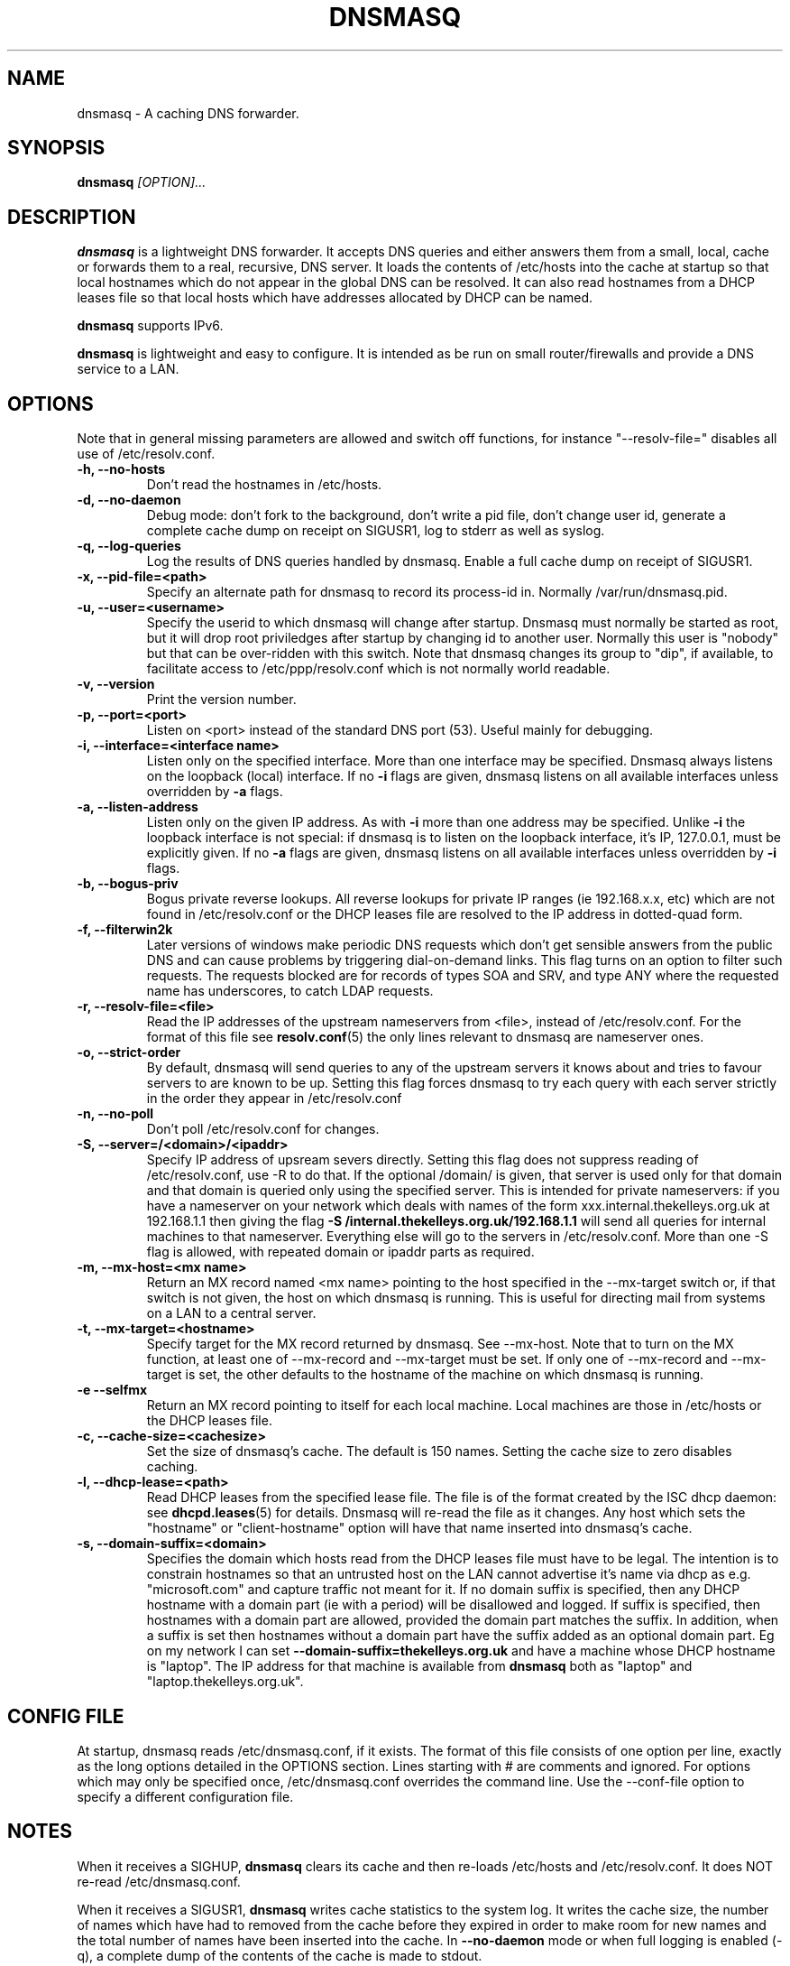 .TH DNSMASQ 8
.SH NAME
dnsmasq \- A caching DNS forwarder.
.SH SYNOPSIS
.B dnsmasq
.I [OPTION]...
.SH "DESCRIPTION"
.BR dnsmasq
is a lightweight DNS forwarder. 
It accepts DNS queries and either answers them from a small, local,
cache or forwards them to a real, recursive, DNS server. It loads the
contents of /etc/hosts into the cache at startup so that local hostnames
which do not appear in the global DNS can be resolved. It can also read hostnames from 
a DHCP leases file so that local hosts which have addresses allocated by DHCP can be named.
.PP
.BR dnsmasq 
supports IPv6.
.PP
.BR dnsmasq
is lightweight and easy to configure. It is intended as be run on
small router/firewalls and  provide a DNS service to a LAN.
.SH OPTIONS
Note that in general missing parameters are allowed and switch off
functions, for instance "--resolv-file=" disables all use of /etc/resolv.conf.
.TP
.B \-h, --no-hosts
Don't read the hostnames in /etc/hosts.
.TP
.B \-d, --no-daemon
Debug mode: don't fork to the background, don't write a pid file,
don't change user id, generate a complete cache dump on receipt on
SIGUSR1, log to stderr as well as syslog.
.TP
.B \-q, --log-queries
Log the results of DNS queries handled by dnsmasq. Enable a full cache dump on receipt of SIGUSR1.
.TP
.B \-x, --pid-file=<path>
Specify an alternate path for dnsmasq to record its process-id in. Normally /var/run/dnsmasq.pid.
.TP
.B \-u, --user=<username>
Specify the userid to which dnsmasq will change after startup. Dnsmasq must normally be started as root, but it will drop root 
priviledges after startup by changing id to another user. Normally this user is "nobody" but that 
can be over-ridden with this switch. Note that dnsmasq
changes its group to "dip", if available, to facilitate access to
/etc/ppp/resolv.conf which is not normally world readable.
.TP
.B \-v, --version
Print the version number.
.TP
.B \-p, --port=<port>
Listen on <port> instead of the standard DNS port (53). Useful mainly for
debugging.
.TP
.B \-i, --interface=<interface name>
Listen only on the specified interface. More than one interface may be specified. Dnsmasq always listens on the loopback (local) interface. If no
.B \-i
flags are given, dnsmasq listens on all available interfaces unless overridden by 
.B \-a
flags.
.TP 
.B \-a, --listen-address
Listen only on the given IP address. As with 
.B \-i
more than one address may be specified. Unlike 
.B \-i
the loopback interface is not special: if dnsmasq is to listen on the loopback interface, 
it's IP, 127.0.0.1, must be explicitly given. If no 
.B \-a
flags are given, dnsmasq listens on all available interfaces unless overridden by 
.B \-i
flags.
.TP
.B \-b, --bogus-priv
Bogus private reverse lookups. All reverse lookups for private IP ranges (ie 192.168.x.x, etc)
which are not found in /etc/resolv.conf or the DHCP leases file are resolved to the IP address in dotted-quad form.
.TP
.B \-f, --filterwin2k
Later versions of windows make periodic DNS requests which don't get sensible answers from
the public DNS and can cause problems by triggering dial-on-demand links. This flag turns on an option
to filter such requests. The requests blocked are for records of types SOA and SRV, and type ANY where the 
requested name has underscores, to catch LDAP requests.
.TP
.B \-r, --resolv-file=<file>
Read the IP addresses of the upstream nameservers from <file>, instead of
/etc/resolv.conf. For the format of this file see
.BR resolv.conf (5) 
the only lines relevant to dnsmasq are nameserver ones.
.TP
.B \-o, --strict-order
By default, dnsmasq will send queries to any of the upstream servers
it knows about and tries to favour servers to are known to
be up. Setting this flag forces dnsmasq to try each query with each
server strictly in the order they appear in /etc/resolv.conf
.TP
.B \-n, --no-poll
Don't poll /etc/resolv.conf for changes.
.TP
.B \-S, --server=/<domain>/<ipaddr>
Specify IP address of upsream severs directly. Setting this flag does
not suppress reading of /etc/resolv.conf, use -R to do that. If the
optional /domain/ is given, that server is used only for that domain
and that domain is queried only using the specified server. This is
intended for private nameservers: if you have a nameserver on your
network which deals with names of the form
xxx.internal.thekelleys.org.uk at 192.168.1.1 then giving  the flag 
.B -S /internal.thekelleys.org.uk/192.168.1.1 
will send all queries for
internal machines to that nameserver. Everything else will go to the
servers in /etc/resolv.conf. More than one -S flag is allowed, with
repeated domain or ipaddr parts as required.
.TP
.B \-m, --mx-host=<mx name>
Return an MX record named <mx name> pointing to the host specified in the --mx-target switch
or, if that switch is not given, the host on which dnsmasq 
is running. This is useful for directing mail from systems on a LAN
to a central server.
.TP 
.B \-t, --mx-target=<hostname>
Specify target for the MX record returned by dnsmasq. See --mx-host. Note that to turn on the MX function, 
at least one of --mx-record and --mx-target must be set. If only one of --mx-record and --mx-target 
is set, the other defaults to the hostname of the machine on which dnsmasq is running.
.TP
.B \-e --selfmx
Return an MX record pointing to itself for each local
machine. Local machines are those in /etc/hosts or the DHCP leases
file.
.TP
.B \-c, --cache-size=<cachesize>
Set the size of dnsmasq's cache. The default is 150 names. Setting the cache size to zero disables caching.
.TP
.B \-l, --dhcp-lease=<path>
Read DHCP leases from the specified lease file. The file is of the format created by the ISC dhcp daemon: see
.BR dhcpd.leases (5)
for details. Dnsmasq will re-read the file as it changes. Any host which sets the "hostname" or "client-hostname" option will have that name inserted into dnsmasq's cache.
.TP
.B \-s, --domain-suffix=<domain>
Specifies the domain which hosts read from the DHCP leases file must have to be legal. The intention is to constrain hostnames so that an untrusted host on the LAN cannot advertise it's name via dhcp as e.g. "microsoft.com" and capture traffic not meant for it. If no domain suffix is specified, then any DHCP hostname with a domain part (ie with a period) will be disallowed and logged. If suffix is specified, then hostnames with a domain part are allowed, provided the domain part matches the suffix. In addition, when a suffix is set then hostnames without a domain part have the suffix added as an optional domain part. Eg on my network I can set 
.B --domain-suffix=thekelleys.org.uk
and have a machine whose DHCP hostname is "laptop". The IP address for that machine is available from 
.B dnsmasq
both as "laptop" and "laptop.thekelleys.org.uk".
.SH CONFIG FILE
At startup, dnsmasq reads /etc/dnsmasq.conf, if it exists. The format of this
file consists of one option per line, exactly as the long options detailed 
in the OPTIONS section. Lines starting with # are comments and ignored. For
options which may only be specified once, /etc/dnsmasq.conf overrides 
the command line. Use the --conf-file option to specify a different
configuration file.
.SH NOTES
When it receives a SIGHUP, 
.B dnsmasq 
clears its cache and then re-loads /etc/hosts and /etc/resolv.conf. It
does NOT re-read /etc/dnsmasq.conf.
.PP
When it receives a SIGUSR1,
.B dnsmasq 
writes cache statistics to the system log. It writes the cache size, the number of names which have had to removed from the cache before they expired in order to make room for new names and the total number of names have been inserted into the cache. In 
.B --no-daemon
mode or when full logging is enabled (-q), a complete dump of the contents of the cache is made to stdout.
.PP
Dnsmasq is a DNS query forwarder: it it not capable of recursively
answering arbitrary queries starting from the root servers but
forwards such queries to a fully recursive upstream DNS server which is
typically provided by an ISP. By default, dnsmasq reads
/etc/resolv.conf to discover the IP
addresses of the upstream nameservers it should use, since the
information is typically stored there. Unless
.B --no-poll
is used,
.B dnsmasq
checks the modification time of /etc/resolv.conf (or 
equivalent if 
.B \--resolv-file 
is used) and re-reads it if it changes. This allows the DNS servers to
be set dynamically by PPP or DHCP since both protocols provide the
information.
Absence of /etc/resolv.conf is not an error
since it may not have been created before a PPP connection exists. Dnsmasq 
simply keeps checking in case /etc/resolv.conf is created at any time.
.PP
Upstream servers may also be specified on the command line or in
/etc/dnsmasq.conf. These server specifications optionally take a
domain name which tells dnsmasq to use that server only to find names
in that particular domain.
.PP
In order to configure dnsmasq to act as cache for the host on which it is running, put "nameserver 127.0.0.1" in
.I /etc/resolv.conf
to force local processes to send queries to
dnsmasq. Then either specify the upstream servers directly to dnsmasq
using 
.B \--server
options or put their addresses real in another file, say
.I /etc/resolv.dnsmasq
and run dnsmasq with the 
.B \-r /etc/resolv.dnsmasq
option. This second technique allows for dynamic update of the server
addresses by PPP or DHCP.
.SH FILES
.IR /etc/dnsmasq.conf

.IR /etc/resolv.conf

.IR /etc/hosts

.IR /var/lib/dhcp/dhcp.leases

.IR /var/run/dnsmasq.pid
.SH SEE ALSO
.BR dhcp.leases (5),
.BR hosts (5), 
.BR resolver (5)
.SH AUTHOR
This manual page was written by Simon Kelley <simon@thekelleys.org.uk>.


